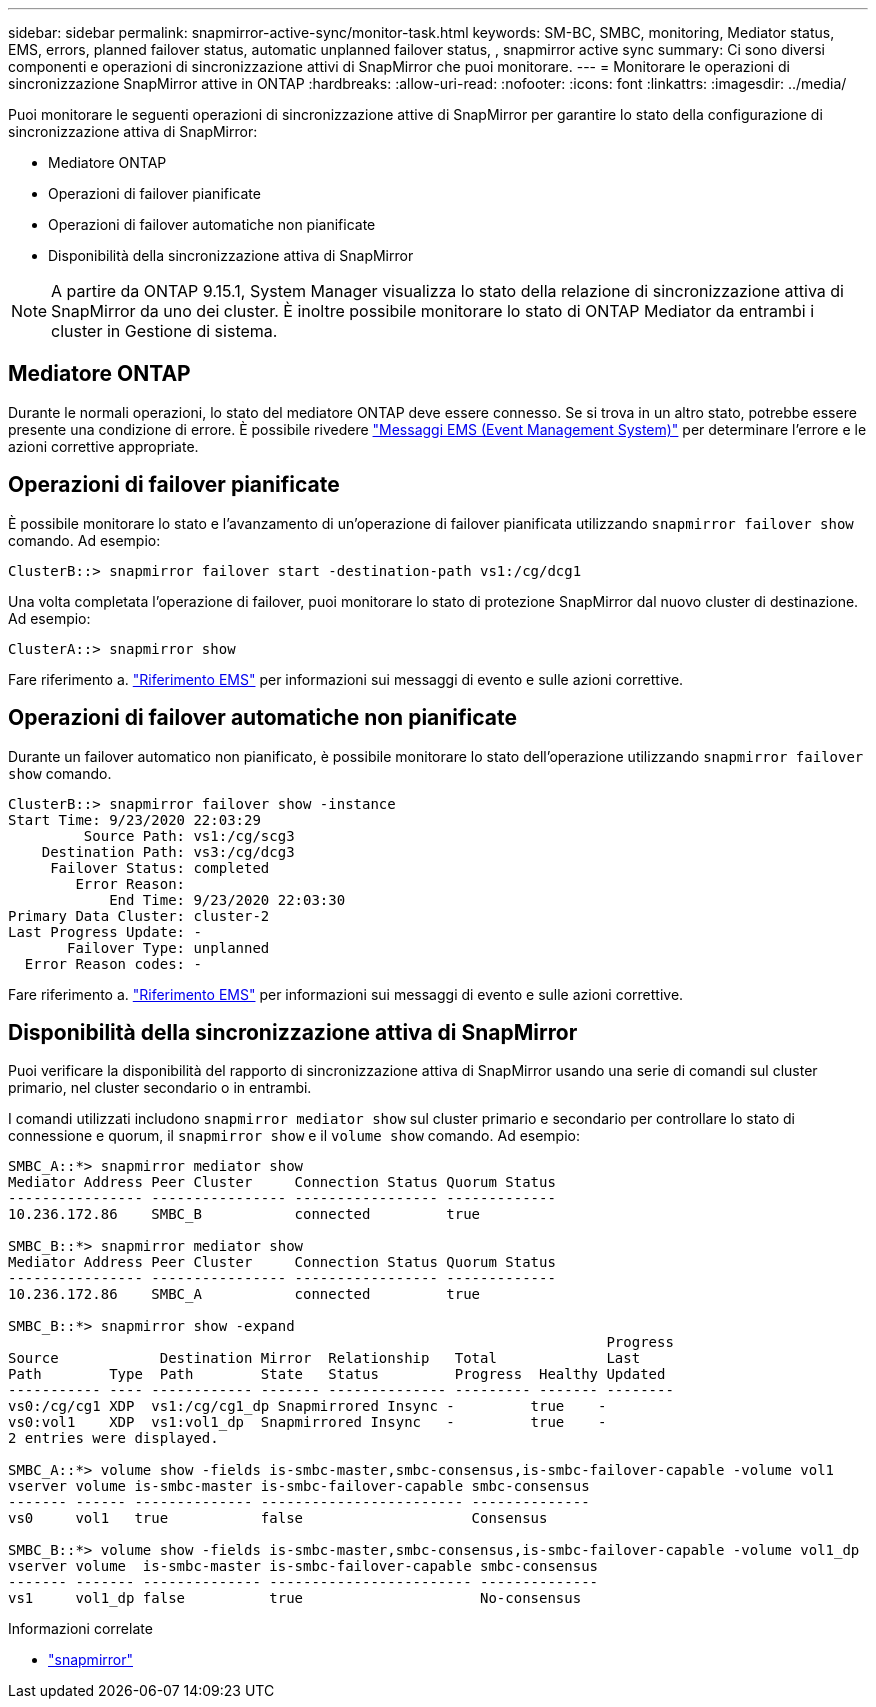 ---
sidebar: sidebar 
permalink: snapmirror-active-sync/monitor-task.html 
keywords: SM-BC, SMBC, monitoring, Mediator status, EMS, errors, planned failover status, automatic unplanned failover status, , snapmirror active sync 
summary: Ci sono diversi componenti e operazioni di sincronizzazione attivi di SnapMirror che puoi monitorare. 
---
= Monitorare le operazioni di sincronizzazione SnapMirror attive in ONTAP
:hardbreaks:
:allow-uri-read: 
:nofooter: 
:icons: font
:linkattrs: 
:imagesdir: ../media/


[role="lead"]
Puoi monitorare le seguenti operazioni di sincronizzazione attive di SnapMirror per garantire lo stato della configurazione di sincronizzazione attiva di SnapMirror:

* Mediatore ONTAP
* Operazioni di failover pianificate
* Operazioni di failover automatiche non pianificate
* Disponibilità della sincronizzazione attiva di SnapMirror



NOTE: A partire da ONTAP 9.15.1, System Manager visualizza lo stato della relazione di sincronizzazione attiva di SnapMirror da uno dei cluster. È inoltre possibile monitorare lo stato di ONTAP Mediator da entrambi i cluster in Gestione di sistema.



== Mediatore ONTAP

Durante le normali operazioni, lo stato del mediatore ONTAP deve essere connesso. Se si trova in un altro stato, potrebbe essere presente una condizione di errore. È possibile rivedere link:https://docs.netapp.com/us-en/ontap-ems-9131/sm-mediator-events.html["Messaggi EMS (Event Management System)"^] per determinare l'errore e le azioni correttive appropriate.



== Operazioni di failover pianificate

È possibile monitorare lo stato e l'avanzamento di un'operazione di failover pianificata utilizzando `snapmirror failover show` comando. Ad esempio:

....
ClusterB::> snapmirror failover start -destination-path vs1:/cg/dcg1
....
Una volta completata l'operazione di failover, puoi monitorare lo stato di protezione SnapMirror dal nuovo cluster di destinazione. Ad esempio:

....
ClusterA::> snapmirror show
....
Fare riferimento a. link:https://docs.netapp.com/us-en/ontap-ems-9131/smbc-pfo-events.html["Riferimento EMS"^] per informazioni sui messaggi di evento e sulle azioni correttive.



== Operazioni di failover automatiche non pianificate

Durante un failover automatico non pianificato, è possibile monitorare lo stato dell'operazione utilizzando `snapmirror failover show` comando.

....
ClusterB::> snapmirror failover show -instance
Start Time: 9/23/2020 22:03:29
         Source Path: vs1:/cg/scg3
    Destination Path: vs3:/cg/dcg3
     Failover Status: completed
        Error Reason:
            End Time: 9/23/2020 22:03:30
Primary Data Cluster: cluster-2
Last Progress Update: -
       Failover Type: unplanned
  Error Reason codes: -
....
Fare riferimento a. link:https://docs.netapp.com/us-en/ontap-ems-9131/smbc-aufo-events.html["Riferimento EMS"^] per informazioni sui messaggi di evento e sulle azioni correttive.



== Disponibilità della sincronizzazione attiva di SnapMirror

Puoi verificare la disponibilità del rapporto di sincronizzazione attiva di SnapMirror usando una serie di comandi sul cluster primario, nel cluster secondario o in entrambi.

I comandi utilizzati includono `snapmirror mediator show` sul cluster primario e secondario per controllare lo stato di connessione e quorum, il `snapmirror show` e il `volume show` comando. Ad esempio:

....
SMBC_A::*> snapmirror mediator show
Mediator Address Peer Cluster     Connection Status Quorum Status
---------------- ---------------- ----------------- -------------
10.236.172.86    SMBC_B           connected         true

SMBC_B::*> snapmirror mediator show
Mediator Address Peer Cluster     Connection Status Quorum Status
---------------- ---------------- ----------------- -------------
10.236.172.86    SMBC_A           connected         true

SMBC_B::*> snapmirror show -expand
                                                                       Progress
Source            Destination Mirror  Relationship   Total             Last
Path        Type  Path        State   Status         Progress  Healthy Updated
----------- ---- ------------ ------- -------------- --------- ------- --------
vs0:/cg/cg1 XDP  vs1:/cg/cg1_dp Snapmirrored Insync -         true    -
vs0:vol1    XDP  vs1:vol1_dp  Snapmirrored Insync   -         true    -
2 entries were displayed.

SMBC_A::*> volume show -fields is-smbc-master,smbc-consensus,is-smbc-failover-capable -volume vol1
vserver volume is-smbc-master is-smbc-failover-capable smbc-consensus
------- ------ -------------- ------------------------ --------------
vs0     vol1   true           false                    Consensus

SMBC_B::*> volume show -fields is-smbc-master,smbc-consensus,is-smbc-failover-capable -volume vol1_dp
vserver volume  is-smbc-master is-smbc-failover-capable smbc-consensus
------- ------- -------------- ------------------------ --------------
vs1     vol1_dp false          true                     No-consensus
....
.Informazioni correlate
* link:https://docs.netapp.com/us-en/ontap-cli/search.html?q=snapmirror+["snapmirror"^]

